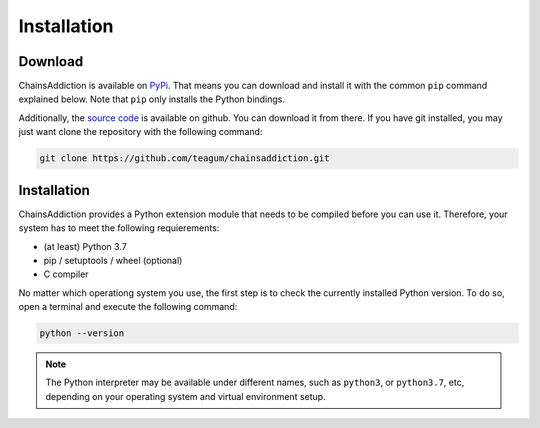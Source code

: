 *******************************************************************************
Installation
*******************************************************************************

Download
===============================================================================

ChainsAddiction is available on `PyPi`_. That means you can download and install
it with the common ``pip`` command explained below. Note that ``pip`` only installs the Python bindings.

Additionally, the `source code`_ is available on github. You can download it from
there. If you have git installed, you may just want clone the repository with
the following command:

.. code-block:: sh

   git clone https://github.com/teagum/chainsaddiction.git


.. _PyPi: https://pypi.org

.. _source code: https://github.com/teagum/chainsaddiction


Installation
===============================================================================

ChainsAddiction provides a Python extension module that needs to be compiled
before you can use it. Therefore, your system has to meet the following
requierements:

* (at least) Python 3.7
* pip / setuptools / wheel (optional)
* C compiler

No matter which operationg system you use, the first step is to check the
currently installed Python version. To do so, open a terminal and execute the
following command:

.. code-block:: sh

    python --version

.. note::

   The Python interpreter may be available under different names, such as ``python3``, or
   ``python3.7``, etc, depending on your operating system and virtual
   environment setup.
